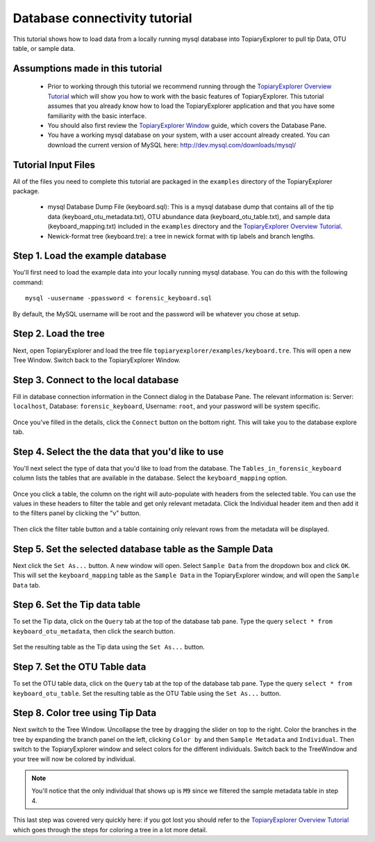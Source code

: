 .. _database_connectivity:

******************************
Database connectivity tutorial
******************************
This tutorial shows how to load data from a locally running mysql database into TopiaryExplorer to  pull tip Data, OTU table, or sample data. 

Assumptions made in this tutorial
---------------------------------

 * Prior to working through this tutorial we recommend running through the `TopiaryExplorer Overview Tutorial <./quickstart.html>`_ which will show you how to work with the basic features of TopiaryExplorer. This tutorial assumes that you already know how to load the TopiaryExplorer application and that you have some familiarity with the basic interface.

 * You should also first review the `TopiaryExplorer Window <./topiaryexplorer_window.html>`_ guide, which covers the Database Pane.

 * You have a working mysql database on your system, with a user account already created. You can download the current version of MySQL here: http://dev.mysql.com/downloads/mysql/

Tutorial Input Files
--------------------
All of the files you need to complete this tutorial are packaged in the ``examples`` directory of the TopiaryExplorer package.

 * mysql Database Dump File (keyboard.sql): This is a mysql database dump that contains all of the tip data (keyboard_otu_metadata.txt), OTU abundance data (keyboard_otu_table.txt), and sample data (keyboard_mapping.txt) included in the ``examples`` directory and the `TopiaryExplorer Overview Tutorial <./quickstart.html>`_.

 * Newick-format tree (keyboard.tre): a tree in newick format with tip labels and branch lengths.

Step 1. Load the example database
---------------------------------
You'll first need to load the example data into your locally running mysql database. You can do this with the following command::

	mysql -uusername -ppassword < forensic_keyboard.sql
	
By default, the MySQL username will be root and the password will be whatever you chose at setup. 

Step 2. Load the tree
---------------------
Next, open TopiaryExplorer and load the tree file ``topiaryexplorer/examples/keyboard.tre``. This will open a new Tree Window. Switch back to the TopiaryExplorer Window.

Step 3. Connect to the local database
--------------------------------------
Fill in database connection information in the Connect dialog in the Database Pane. The relevant information is: Server: ``localhost``, Database: ``forensic_keyboard``, Username: ``root``, and your password will be system specific. 

.. figure::  _images/connect_to_database.png
   :align:   center

Once you've filled in the details, click the ``Connect`` button on the bottom right. This will take you to the database explore tab.

.. figure::  _images/all_tables_view.png
   :align:   center

Step 4. Select the the data that you'd like to use
--------------------------------------------------
You'll next select the type of data that you'd like to load from the database. The ``Tables_in_forensic_keyboard`` column lists the tables that are available in the database. Select the ``keyboard_mapping`` option.

.. figure::  _images/show_table.png
   :align:   center

Once you click a table, the column on the right will auto-populate with headers from the selected table. You can use the values in these headers to filter the table and get only relevant metadata. Click the Individual header item and then add it to the filters panel by clicking the "v" button.

.. figure:: _images/filter_individual.png
   :align:  center

Then click the filter table button and a table containing only relevant rows from the metadata will be displayed.

.. figure:: _images/filtered_table.png
   :align:  center

Step 5. Set the selected database table as the Sample Data
----------------------------------------------------------
Next click the ``Set As...`` button. A new window will open. Select ``Sample Data`` from the dropdown box and click ``OK``. This will set the ``keyboard_mapping`` table as the ``Sample Data`` in the TopiaryExplorer window, and will open the ``Sample Data`` tab. 

.. figure:: _images/set_results_as_sample_data.png
   :align:  center

Step 6. Set the Tip data table
------------------------------
To set the Tip data, click on the ``Query`` tab at the top of the database tab pane. Type the query ``select * from keyboard_otu_metadata``, then click the search button.

.. figure:: _images/database_query.png
   :align:  center

Set the resulting table as the Tip data using the ``Set As...`` button.

.. figure:: _images/set_results_as_tip_metadata.png
   :align:  center

Step 7. Set the OTU Table data
------------------------------
To set the OTU table data, click on the ``Query`` tab at the top of the database tab pane. Type the query ``select * from keyboard_otu_table``.
Set the resulting table as the OTU Table using the ``Set As...`` button.

.. figure:: _images/set_results_as_otu_table.png
   :align:  center

Step 8. Color tree using Tip Data
---------------------------------

Next switch to the Tree Window. Uncollapse the tree by dragging the slider on top to the right. Color the branches in the tree by expanding the branch panel on the left, clicking ``Color by`` and then ``Sample Metadata`` and ``Individual``. Then switch to the TopiaryExplorer window and select colors for the different individuals. Switch back to the TreeWindow and your tree will now be colored by individual. 

.. figure::  _images/db_colored_by_individual.png
   :align:   center

.. note::
   You'll notice that the only individual that shows up is ``M9`` since we filtered the sample metadata table in step 4.

This last step was covered very quickly here: if you got lost you should refer to the `TopiaryExplorer Overview Tutorial <./quickstart.html>`_ which goes through the steps for coloring a tree in a lot more detail.

